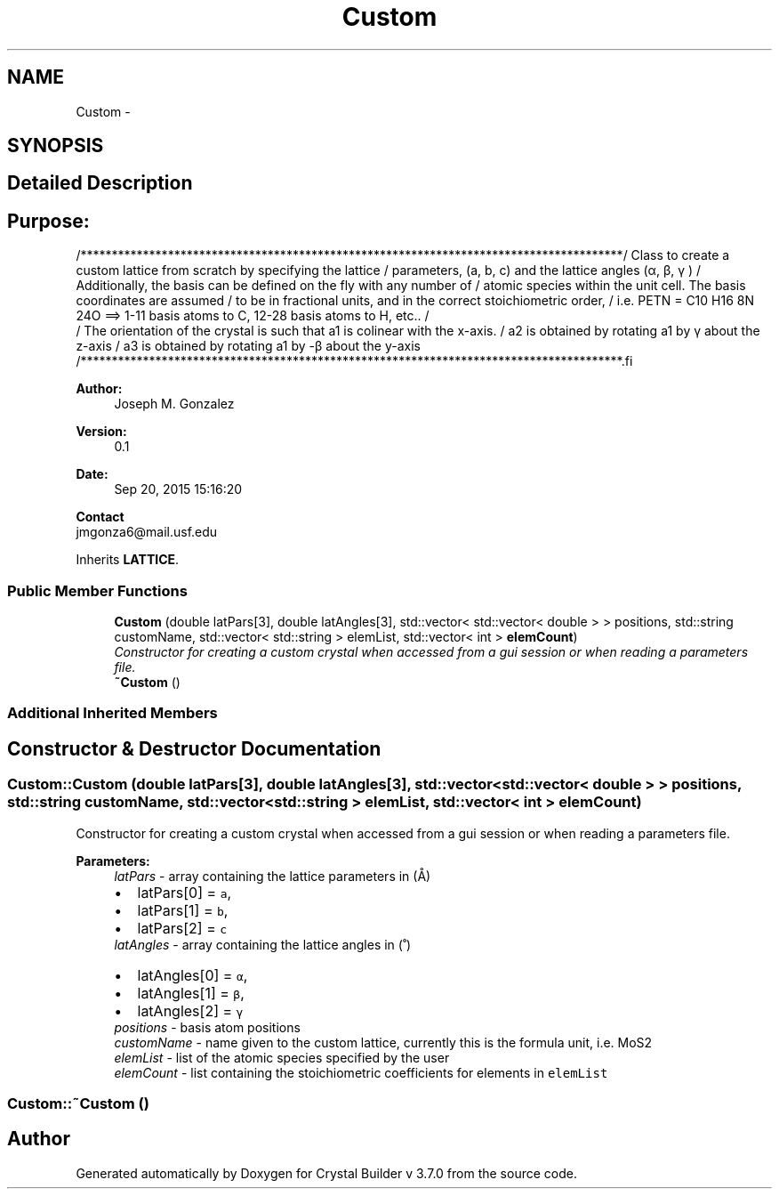 .TH "Custom" 3 "Tue Sep 29 2015" "Crystal Builder v 3.7.0" \" -*- nroff -*-
.ad l
.nh
.SH NAME
Custom \- 
.SH SYNOPSIS
.br
.PP
.SH "Detailed Description"
.PP 

.SH "\fBPurpose:\fP "
.PP
.PP
.PP
.nf
/***************************************************************************************\
/  Class to create a custom lattice from scratch by specifying the lattice              \
/  parameters, (a, b, c) and the lattice angles (α, β, γ )                              \
/  Additionally, the basis can be defined on the fly with any number of                 \
/  atomic species within the unit cell.  The basis coordinates are assumed              \
/  to be in fractional units, and in the correct stoichiometric order,                  \
/  i.e. PETN = C10 H16 8N 24O ==> 1-11 basis atoms to C, 12-28 basis atoms to H, etc..  \
/                                                                                       \ 
/  The orientation of the crystal is such that a1 is colinear with the x-axis.          \
/  a2 is obtained by rotating a1 by γ about the z-axis                                  \
/  a3 is obtained by rotating a1 by -β about the y-axis                                 \
/***************************************************************************************\
.fi
.PP
.PP
\fBAuthor:\fP
.RS 4
Joseph M\&. Gonzalez
.RE
.PP
\fBVersion:\fP
.RS 4
0\&.1
.RE
.PP
\fBDate:\fP
.RS 4
Sep 20, 2015 15:16:20
.RE
.PP
\fBContact\fP 
.br
 jmgonza6@mail.usf.edu 
.PP
Inherits \fBLATTICE\fP\&.
.SS "Public Member Functions"

.in +1c
.ti -1c
.RI "\fBCustom\fP (double latPars[3], double latAngles[3], std::vector< std::vector< double > > positions, std::string customName, std::vector< std::string > elemList, std::vector< int > \fBelemCount\fP)"
.br
.RI "\fIConstructor for creating a custom crystal when accessed from a gui session or when reading a parameters file\&. \fP"
.ti -1c
.RI "\fB~Custom\fP ()"
.br
.in -1c
.SS "Additional Inherited Members"
.SH "Constructor & Destructor Documentation"
.PP 
.SS "Custom::Custom (double latPars[3], double latAngles[3], std::vector< std::vector< double > > positions, std::string customName, std::vector< std::string > elemList, std::vector< int > elemCount)"

.PP
Constructor for creating a custom crystal when accessed from a gui session or when reading a parameters file\&. 
.PP
\fBParameters:\fP
.RS 4
\fIlatPars\fP - array containing the lattice parameters in (Å) 
.PD 0

.IP "\(bu" 2
latPars[0] = \fCa\fP, 
.IP "\(bu" 2
latPars[1] = \fCb\fP, 
.IP "\(bu" 2
latPars[2] = \fCc\fP 
.PP
.br
\fIlatAngles\fP - array containing the lattice angles in (˚) 
.PD 0

.IP "\(bu" 2
latAngles[0] = \fCα\fP, 
.IP "\(bu" 2
latAngles[1] = \fCβ\fP, 
.IP "\(bu" 2
latAngles[2] = \fCγ\fP 
.PP
.br
\fIpositions\fP - basis atom positions 
.br
\fIcustomName\fP - name given to the custom lattice, currently this is the formula unit, i\&.e\&. MoS2 
.br
\fIelemList\fP - list of the atomic species specified by the user 
.br
\fIelemCount\fP - list containing the stoichiometric coefficients for elements in \fCelemList\fP 
.RE
.PP

.SS "Custom::~Custom ()"


.SH "Author"
.PP 
Generated automatically by Doxygen for Crystal Builder v 3\&.7\&.0 from the source code\&.
